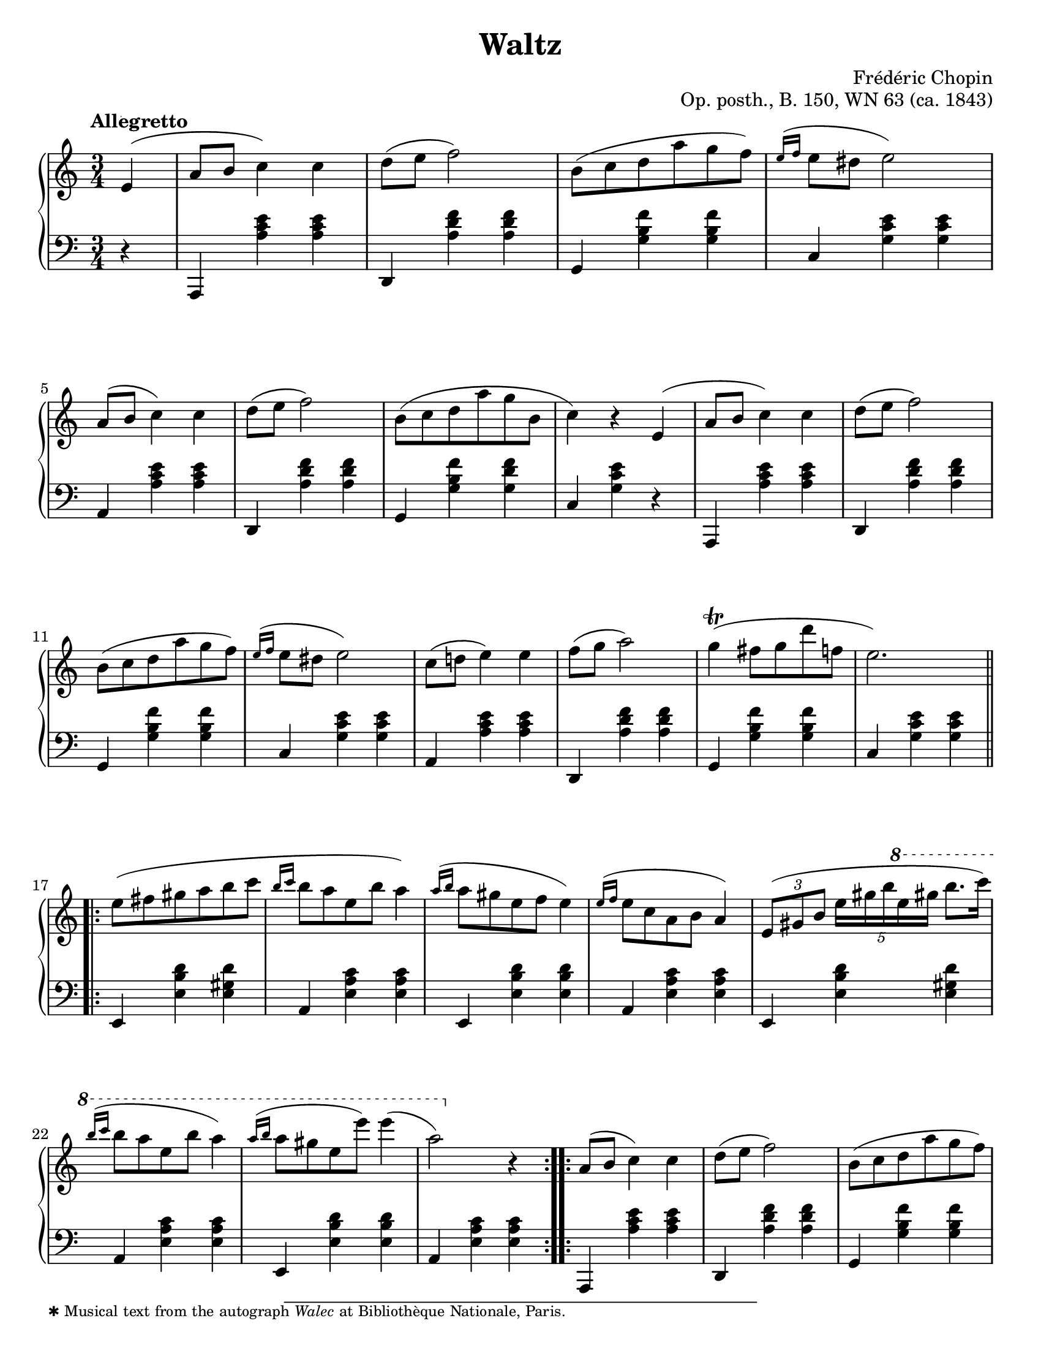 \version "2.24.0"
\language "english"
\pointAndClickOff

#(set-default-paper-size "letter")
\paper {
  print-page-number = ##f
  indent = 0
  % markup-system-spacing = #0
  % top-margin = #4
  % bottom-margin = #4
}

\header {
  title = "Waltz"
  composer = "Frédéric Chopin"
  opus = "Op. posth., B. 150, WN 63 (ca. 1843)"
  tagline = ##f
}

\layout {
  \context {
    \Score
    %%\override BarNumber.break-visibility = ##(#t #t #t) % to draw every bar number
    alternativeNumberingStyle = #'numbers-with-letters
    barNumberVisibility = #first-bar-number-invisible-save-broken-bars
  }

  \context {
    \PianoStaff
    \accidentalStyle piano
    printKeyCancellation = ##f
  }
}

global = {
  \key a \minor
  \time 3/4
  \partial 4
  \tempo Allegretto
}

%%%%%%%%%%%%%%%%%%%%%%%%%%%%%%%%%%%%%%%%%%%%%%%%%%%%%%%%%%%%%%%%%%%%%%%%
%% This is generally in Rondo form with an 8-bar sections.
%% A A′ |: B :|: A′′ C :| A D

upper = \relative {
  e'4( |
  a8 b c4) c |
  d8( e f2) |
  b,8( c d a' g f) |
  \grace { e16^( f } e8 ds e2) |
  a,8( b c4) c |
  d8( e f2) |
  b,8( c d a' g b, |
  c4) r

  \barNumberCheck #8
  e,4( |
  a8 b c4) c |
  d8( e f2) |
  b,8( c d a' g f) |
  \grace { e16^( f } e8 ds e2) |
  c8( d e4) e |
  f8( g a2) |
  g4(\trill fs8 g d' f, |
  e2.) |

  \section
  \barNumberCheck #17
  \repeat volta 2 {
    e8( fs gs a b c |
    \grace { b16 c } b8 a e b' a4) |
    \grace { a16^( b } a8 gs e f e4) |
    \grace { e16^( f } e8 c a b a4) |
    \tuplet 3/2 { e8( gs b } \tuplet 5/4 { e16 gs b \ottava #1 e gs } b8. c16) |
    \grace { b16^( c } b8 a e b' a4) |
    \grace { a16^( b } a8 gs e e') e4( |
    a,2) \ottava #0 r4 |
  }

  \barNumberCheck #25
  \repeat volta 2 {
    a,,8( b c4) c |
    d8( e f2) |
    b,8( c d a' g f) |
    \grace { e16^( f } e8 ds e2) |
    c8( d e4) e |
    f8( g a2) |
    ds,8( e fs4) fs |
    gs8( a b2) |
    b8( cs d fs e d
    cs\prall b cs gs a fs) |
    \grace { e16^( fs } e8 d gs, fs'! e4) |
    \grace { e16^( fs } e8 cs a fs'! e4) |
    b'8( cs d fs e d |
    cs\prall b cs gs a fs) |
    \grace { e16^( fs } e8 d gs, fs'! e gs, |
    a4) r e |
  }

  \barNumberCheck #41
  a8( b c4) c |
  d8( e f2) |
  b,8( c d a' g f |
  \grace { e16 f } e8 ds e2) |
  a,8( b c4) c |
  d8( e f2) |
  b,8( c d a' g b, |
  c4) r

  \barNumberCheck #48
  e, |
  a8( b c4 c) |
  d8( e f2) |
  r8 e8\prall( ds e b' d, |
  c2) r4 |
  r8 c'8( b a g f |
  e d cs d e f) |
  e4\startTrillSpan( ds8\stopTrillSpan e f gs,) |
  a2 r4 |

  \bar "|."
}

lower = \relative {
  \clef bass
  r4 |
  a,,4 <a'' c e> q |
  d,, <a'' d f> q |
  g, <g' b f'> q |
  c, <g' c e> q |
  a, <a' c e> q |
  d,, <a'' d f> q |
  g, <g' b f'> <g d' f> |
  c, <g' c e>

  \barNumberCheck #8
  r |
  a,,4 <a'' c e> q |
  d,, <a'' d f> q |
  g, <g' b f'> q |
  c, <g' c e> q |
  a, <a' c e> q |
  d,, <a'' d f> q |
  g, <g' b f'> q |
  c, <g' c e> q |

  \section
  \barNumberCheck #17
  \repeat unfold 2 {
    e,4 <e' b' d> <e gs d'> |
    a, <e' a c> q |
    e, <e' b' d> q |
    a, <e' a c> q |
  }

  \barNumberCheck #25
  a,,4 <a'' c e> q |
  d,, <a'' d f> q |
  g, <g' b f'> q |
  c, <g' c e> q |
  a, <a' c e> q |
  d,, <a'' d f> q |
  b,, <a'' b ds> q |
  e, <e' b' d>

  \barNumberCheck #32
  r |
  e, <e' gs d'> q |
  a, <e' a cs> q |
  e, <e' b' d> q |
  a, <e' a cs> q |
  e, <e' gs d'> q |
  a, <e' a cs> q |
  e, <e' b' d> q |
  a, <e' cs'> r |

  \barNumberCheck #41
  a,,4 <a'' c e> q |
  d,, <a'' d f> q |
  g, <g' b f'> q |
  c, <g' c e> q |
  a, <a' c e> q |
  d,, <a'' d f> q |
  g, <g' b f'> <g d' f> |
  c, <g' e'>

  \barNumberCheck #48
  r |
  a,,4 <a'' c e> q |
  d,, <a'' d f> q |
  e, <e' gs d'> q |
  a, <e' a c> q |
  c <e a e'> r |
  d <a' b f'> r |
  e, <e' c'> <e b' d> |
  a, <e' c'> r |
}

%% Note: this is the only editorial mark
editorial.above = {
  s4-\footnote
       ""
       #'(0 . 0)
       \markup \tiny \wordwrap {
         ✱ Musical text from the autograph \italic "Walec" at Bibliothèque Nationale, Paris.
       }
    -""
  |
}

breaks_ref = {
  %% breaks matching some reference for ease of authoring
  s4 |
  s2.*4 |
  \break \barNumberCheck #5
  s2.*6 | \break
  \break \barNumberCheck #11
  s2.*6 |
  \break \barNumberCheck #17
  s2.*5 |
  \break \barNumberCheck #22
  \grace { s16 s }
  s2.*6 |

  \pageBreak \barNumberCheck #28
  \grace { s16 s }
  s2.*6 |
  \break \barNumberCheck #34
  s2.*5 |
  \break \barNumberCheck #39
  \grace { s16 s }
  s2.*6 |
  \break \barNumberCheck #45
  s2.*6 |
  \break \barNumberCheck #51
  s2.*6
}


%%%%%%%%%%%%%%%%%%%%%%%%%%%%%%%%%%%%%%%%%%%%%%%%%%%%%%%%%%%%%%%%%%%%%%%%
%% Score

\score {
  \new PianoStaff <<
    \new Dynamics \with {
      \override VerticalAxisGroup.staff-affinity = #DOWN
    }{
      \global
      \editorial.above
    }
    \new Staff = "up" {
      \global
      \upper
    }
    %% No editorial markings between staves
    \new Staff = "down" {
      \global
      \lower
    }
    %% No editorial markings below the grand staff
    \new Dynamics {
      \global
      \breaks_ref
    }
  >>
}
